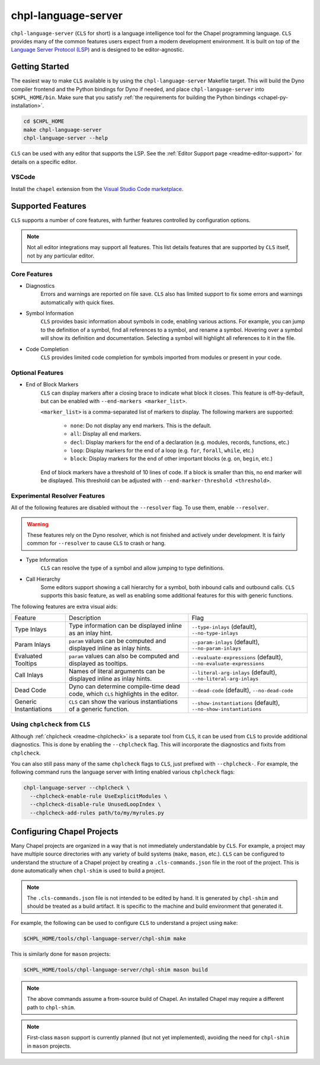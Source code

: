 .. _readme-chpl-language-server:

chpl-language-server
====================

``chpl-language-server`` (``CLS`` for short) is a language intelligence tool
for the Chapel programming language. ``CLS`` provides many of the common
features users expect from a modern development environment. It is built on top
of the `Language Server Protocol (LSP)
<https://microsoft.github.io/language-server-protocol/>`_ and is designed to be
editor-agnostic.

Getting Started
---------------

The easiest way to make ``CLS`` available is by using the
``chpl-language-server`` Makefile target. This will build the Dyno compiler
frontend and the Python bindings for Dyno if needed, and place
``chpl-language-server`` into ``$CHPL_HOME/bin``. Make sure that you satisfy :ref:`the requirements for building the Python bindings <chapel-py-installation>`.

.. code-block:: bash

   cd $CHPL_HOME
   make chpl-language-server
   chpl-language-server --help

``CLS`` can be used with any editor that supports the LSP. See the
:ref:`Editor Support page <readme-editor-support>` for details on a specific
editor.


VSCode
^^^^^^

Install the ``chapel`` extension from the `Visual Studio Code marketplace
<https://marketplace.visualstudio.com/items?itemName=chpl-hpe.chapel-vscode>`_.

Supported Features
------------------

``CLS`` supports a number of core features, with further features controlled by configuration options.

.. note::

   Not all editor integrations may support all features. This list details
   features that are supported by ``CLS`` itself, not by any particular editor.

Core Features
^^^^^^^^^^^^^

* Diagnostics
   Errors and warnings are reported on file save. ``CLS`` also has limited
   support to fix some errors and warnings automatically with quick fixes.
* Symbol Information
   ``CLS`` provides basic information about symbols in code, enabling various
   actions. For example, you can jump to the definition of a symbol, find all
   references to a symbol, and rename a symbol. Hovering over a symbol will
   show its definition and documentation. Selecting a symbol will highlight all
   references to it in the file.
* Code Completion
   ``CLS`` provides limited code completion for symbols imported from modules
   or present in your code.

Optional Features
^^^^^^^^^^^^^^^^^

* End of Block Markers
   ``CLS`` can display markers after a closing brace to indicate what block it
   closes. This feature is off-by-default, but can be enabled with
   ``--end-markers <marker_list>``.

   ``<marker_list>`` is a comma-separated list of markers to display. The
   following markers are supported:

      * ``none``: Do not display any end markers. This is the default.
      * ``all``: Display all end markers.
      * ``decl``: Display markers for the end of a declaration (e.g. modules,
        records, functions, etc.)
      * ``loop``: Display markers for the end of a loop (e.g. ``for``,
        ``forall``, ``while``, etc.)
      * ``block``: Display markers for the end of other important blocks (e.g.
        ``on``, ``begin``, etc.)

   End of block markers have a threshold of 10 lines of code. If a block is
   smaller than this, no end marker will be displayed. This threshold can be
   adjusted with ``--end-marker-threshold <threshold>``.

Experimental Resolver Features
^^^^^^^^^^^^^^^^^^^^^^^^^^^^^^^

All of the following features are disabled without the ``--resolver`` flag. To
use them, enable ``--resolver``.

.. warning::

   These features rely on the Dyno resolver, which is not finished and actively
   under development. It is fairly common for ``--resolver`` to cause ``CLS``
   to crash or hang.

* Type Information
   ``CLS`` can resolve the type of a symbol and allow jumping to type
   definitions.
* Call Hierarchy
   Some editors support showing a call hierarchy for a symbol, both inbound
   calls and outbound calls. ``CLS`` supports this basic feature, as well as
   enabling some additional features for this with generic functions.

The following features are extra visual aids:

+----------------+--------------------------------------------+---------------------------------------+
| Feature        | Description                                | Flag                                  |
+----------------+--------------------------------------------+---------------------------------------+
| Type Inlays    | Type information can be displayed inline   | ``--type-inlays`` (default),          |
|                | as an inlay hint.                          | ``--no-type-inlays``                  |
+----------------+--------------------------------------------+---------------------------------------+
| Param Inlays   | ``param`` values can be computed and       | ``--param-inlays`` (default),         |
|                | displayed inline as inlay hints.           | ``--no-param-inlays``                 |
+----------------+--------------------------------------------+---------------------------------------+
| Evaluated      | ``param`` values can also be computed and  | ``--evaluate-expressions`` (default), |
| Tooltips       | displayed as tooltips.                     | ``--no-evaluate-expressions``         |
+----------------+--------------------------------------------+---------------------------------------+
| Call Inlays    | Names of literal arguments can be          | ``--literal-arg-inlays`` (default),   |
|                | displayed inline as inlay hints.           | ``--no-literal-arg-inlays``           |
+----------------+--------------------------------------------+---------------------------------------+
| Dead Code      | Dyno can determine compile-time dead code, | ``--dead-code`` (default),            |
|                | which ``CLS`` highlights in the editor.    | ``--no-dead-code``                    |
+----------------+--------------------------------------------+---------------------------------------+
| Generic        | ``CLS`` can show the various               | ``--show-instantiations`` (default),  |
| Instantiations | instantiations of a generic function.      | ``--no-show-instantiations``          |
+----------------+--------------------------------------------+---------------------------------------+

Using ``chplcheck`` from ``CLS``
^^^^^^^^^^^^^^^^^^^^^^^^^^^^^^^^

Although :ref:`chplcheck <readme-chplcheck>` is a separate tool from ``CLS``,
it can be used from ``CLS`` to provide additional diagnostics. This is done by
enabling the ``--chplcheck`` flag. This will incorporate the diagnostics and
fixits from ``chplcheck``.

You can also still pass many of the same ``chplcheck`` flags to ``CLS``, just
prefixed with ``--chplcheck-``. For example, the following command runs the
language server with linting enabled various ``chplcheck`` flags:

.. code-block:: bash

   chpl-language-server --chplcheck \
     --chplcheck-enable-rule UseExplicitModules \
     --chplcheck-disable-rule UnusedLoopIndex \
     --chplcheck-add-rules path/to/my/myrules.py

Configuring Chapel Projects
---------------------------

Many Chapel projects are organized in a way that is not immediately
understandable by ``CLS``. For example, a project may have multiple source
directories with any variety of build systems (``make``, ``mason``, etc.).
``CLS`` can be configured to understand the structure of a Chapel project by
creating a ``.cls-commands.json`` file in the root of the project. This is done
automatically when ``chpl-shim`` is used to build a project.

.. note::

   The ``.cls-commands.json`` file is not intended to be edited by hand. It is
   generated by ``chpl-shim`` and should be treated as a build artifact. It is
   specific to the machine and build environment that generated it.

For example, the following can be used to configure ``CLS`` to understand a
project using ``make``:

.. code-block:: bash

   $CHPL_HOME/tools/chpl-language-server/chpl-shim make

This is similarly done for ``mason`` projects:

.. code-block:: bash

   $CHPL_HOME/tools/chpl-language-server/chpl-shim mason build

.. note::

   The above commands assume a from-source build of Chapel. An installed Chapel
   may require a different path to ``chpl-shim``.

.. note::

   First-class ``mason`` support is currently planned (but not yet
   implemented), avoiding the need for ``chpl-shim`` in ``mason`` projects.
